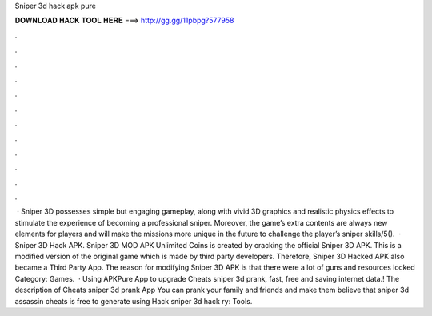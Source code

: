 Sniper 3d hack apk pure

𝐃𝐎𝐖𝐍𝐋𝐎𝐀𝐃 𝐇𝐀𝐂𝐊 𝐓𝐎𝐎𝐋 𝐇𝐄𝐑𝐄 ===> http://gg.gg/11pbpg?577958

.

.

.

.

.

.

.

.

.

.

.

.

 · Sniper 3D possesses simple but engaging gameplay, along with vivid 3D graphics and realistic physics effects to stimulate the experience of becoming a professional sniper. Moreover, the game’s extra contents are always new elements for players and will make the missions more unique in the future to challenge the player’s sniper skills/5().  · Sniper 3D Hack APK. Sniper 3D MOD APK Unlimited Coins is created by cracking the official Sniper 3D APK. This is a modified version of the original game which is made by third party developers. Therefore, Sniper 3D Hacked APK also became a Third Party App. The reason for modifying Sniper 3D APK is that there were a lot of guns and resources locked Category: Games.  · Using APKPure App to upgrade Cheats sniper 3d prank, fast, free and saving internet data.! The description of Cheats sniper 3d prank App You can prank your family and friends and make them believe that sniper 3d assassin cheats is free to generate using Hack sniper 3d hack ry: Tools.